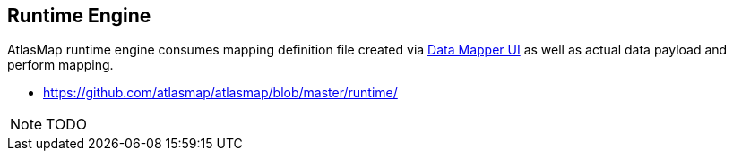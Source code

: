 [[internal-runtime-engine]]
== Runtime Engine

AtlasMap runtime engine consumes mapping definition file created via <<internal-ui,Data Mapper UI>> as well as actual data payload and perform mapping.

- https://github.com/atlasmap/atlasmap/blob/master/runtime/

NOTE: TODO